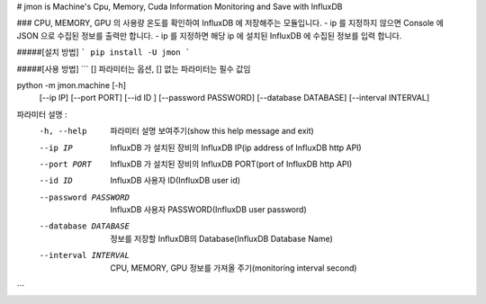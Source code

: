 # jmon is Machine's Cpu, Memory, Cuda Information Monitoring and Save with InfluxDB 



### CPU, MEMORY, GPU 의 사용량 온도를 확인하여 InfluxDB 에 저장해주는 모듈입니다. 
- ip 를 지정하지 않으면 Console 에 JSON 으로 수집된 정보를 출력만 합니다. 
- ip 를 지정하면 해당 ip 에 설치된 InfluxDB 에 수집된 정보를 입력 합니다. 




#####[설치 방법]
```
pip install -U jmon
```



#####[사용 방법]
```
[] 파라미터는 옵션, [] 없는 파라미터는 필수 값임

python -m jmon.machine  [-h] 
                        [--ip IP] 
                        [--port PORT] 
                        [--id ID ]
                        [--password PASSWORD]
                        [--database DATABASE] 
                        [--interval INTERVAL]

파라미터 설명 : 
    -h, --help           파라미터 설명 보여주기(show this help message and exit)
    --ip IP              InfluxDB 가 설치된 장비의 InfluxDB IP(ip address of InfluxDB http API)
    --port PORT          InfluxDB 가 설치된 장비의 InfluxDB PORT(port of InfluxDB http API)       
    --id ID              InfluxDB 사용자 ID(InfluxDB user id)                 
    --password PASSWORD  InfluxDB 사용자 PASSWORD(InfluxDB user password) 
    --database DATABASE  정보를 저장할 InfluxDB의 Database(InfluxDB Database Name) 
    --interval INTERVAL  CPU, MEMORY, GPU 정보를 가져올 주기(monitoring interval second) 
```




